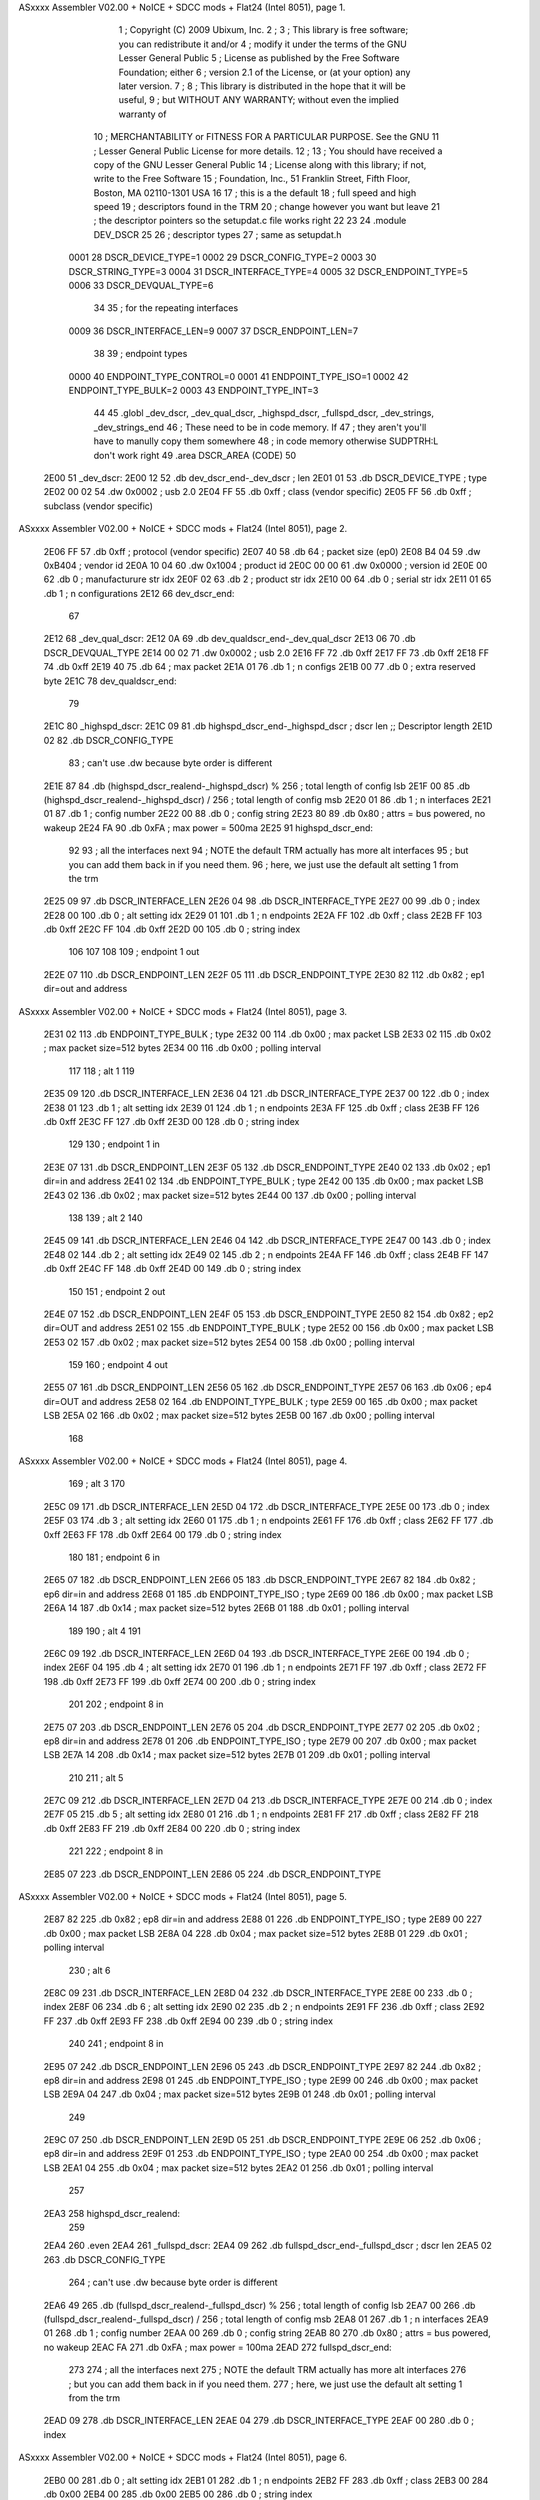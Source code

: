 ASxxxx Assembler V02.00 + NoICE + SDCC mods + Flat24  (Intel 8051), page 1.



                              1 ; Copyright (C) 2009 Ubixum, Inc. 
                              2 ;
                              3 ; This library is free software; you can redistribute it and/or
                              4 ; modify it under the terms of the GNU Lesser General Public
                              5 ; License as published by the Free Software Foundation; either
                              6 ; version 2.1 of the License, or (at your option) any later version.
                              7 ; 
                              8 ; This library is distributed in the hope that it will be useful,
                              9 ; but WITHOUT ANY WARRANTY; without even the implied warranty of
                             10 ; MERCHANTABILITY or FITNESS FOR A PARTICULAR PURPOSE.  See the GNU
                             11 ; Lesser General Public License for more details.
                             12 ; 
                             13 ; You should have received a copy of the GNU Lesser General Public
                             14 ; License along with this library; if not, write to the Free Software
                             15 ; Foundation, Inc., 51 Franklin Street, Fifth Floor, Boston, MA  02110-1301  USA
                             16 
                             17 ; this is a the default 
                             18 ; full speed and high speed 
                             19 ; descriptors found in the TRM
                             20 ; change however you want but leave 
                             21 ; the descriptor pointers so the setupdat.c file works right
                             22  
                             23 
                             24 .module DEV_DSCR 
                             25 
                             26 ; descriptor types
                             27 ; same as setupdat.h
                    0001     28 DSCR_DEVICE_TYPE=1
                    0002     29 DSCR_CONFIG_TYPE=2
                    0003     30 DSCR_STRING_TYPE=3
                    0004     31 DSCR_INTERFACE_TYPE=4
                    0005     32 DSCR_ENDPOINT_TYPE=5
                    0006     33 DSCR_DEVQUAL_TYPE=6
                             34 
                             35 ; for the repeating interfaces
                    0009     36 DSCR_INTERFACE_LEN=9
                    0007     37 DSCR_ENDPOINT_LEN=7
                             38 
                             39 ; endpoint types
                    0000     40 ENDPOINT_TYPE_CONTROL=0
                    0001     41 ENDPOINT_TYPE_ISO=1
                    0002     42 ENDPOINT_TYPE_BULK=2
                    0003     43 ENDPOINT_TYPE_INT=3
                             44 
                             45     .globl	_dev_dscr, _dev_qual_dscr, _highspd_dscr, _fullspd_dscr, _dev_strings, _dev_strings_end
                             46 ; These need to be in code memory.  If
                             47 ; they aren't you'll have to manully copy them somewhere
                             48 ; in code memory otherwise SUDPTRH:L don't work right
                             49     .area	DSCR_AREA	(CODE)
                             50 
   2E00                      51 _dev_dscr:
   2E00 12                   52 	.db	dev_dscr_end-_dev_dscr    ; len
   2E01 01                   53 	.db	DSCR_DEVICE_TYPE		  ; type
   2E02 00 02                54 	.dw	0x0002					  ; usb 2.0
   2E04 FF                   55 	.db	0xff  					  ; class (vendor specific)
   2E05 FF                   56 	.db	0xff					  ; subclass (vendor specific)
ASxxxx Assembler V02.00 + NoICE + SDCC mods + Flat24  (Intel 8051), page 2.



   2E06 FF                   57 	.db	0xff					  ; protocol (vendor specific)
   2E07 40                   58 	.db	64						  ; packet size (ep0)
   2E08 B4 04                59 	.dw	0xB404					  ; vendor id 
   2E0A 10 04                60 	.dw	0x1004					  ; product id
   2E0C 00 00                61 	.dw	0x0000					  ; version id
   2E0E 00                   62 	.db	0		                  ; manufacturure str idx				
   2E0F 02                   63 	.db	2				          ; product str idx	
   2E10 00                   64 	.db	0				          ; serial str idx 
   2E11 01                   65 	.db	1			              ; n configurations
   2E12                      66 dev_dscr_end:
                             67 
   2E12                      68 _dev_qual_dscr:
   2E12 0A                   69 	.db	dev_qualdscr_end-_dev_qual_dscr
   2E13 06                   70 	.db	DSCR_DEVQUAL_TYPE
   2E14 00 02                71 	.dw	0x0002                              ; usb 2.0
   2E16 FF                   72 	.db	0xff
   2E17 FF                   73 	.db	0xff
   2E18 FF                   74 	.db	0xff
   2E19 40                   75 	.db	64                                  ; max packet
   2E1A 01                   76 	.db	1									; n configs
   2E1B 00                   77 	.db	0									; extra reserved byte
   2E1C                      78 dev_qualdscr_end:
                             79 
   2E1C                      80 _highspd_dscr:
   2E1C 09                   81 	.db	highspd_dscr_end-_highspd_dscr      ; dscr len											;; Descriptor length
   2E1D 02                   82 	.db	DSCR_CONFIG_TYPE
                             83     ; can't use .dw because byte order is different
   2E1E 87                   84 	.db	(highspd_dscr_realend-_highspd_dscr) % 256 ; total length of config lsb
   2E1F 00                   85 	.db	(highspd_dscr_realend-_highspd_dscr) / 256 ; total length of config msb
   2E20 01                   86 	.db	1								 ; n interfaces
   2E21 01                   87 	.db	1								 ; config number
   2E22 00                   88 	.db	0								 ; config string
   2E23 80                   89 	.db	0x80                             ; attrs = bus powered, no wakeup
   2E24 FA                   90 	.db	0xFA                             ; max power = 500ma
   2E25                      91 highspd_dscr_end:
                             92 
                             93 ; all the interfaces next 
                             94 ; NOTE the default TRM actually has more alt interfaces
                             95 ; but you can add them back in if you need them.
                             96 ; here, we just use the default alt setting 1 from the trm
   2E25 09                   97 	.db	DSCR_INTERFACE_LEN
   2E26 04                   98 	.db	DSCR_INTERFACE_TYPE
   2E27 00                   99 	.db	0				 ; index
   2E28 00                  100 	.db	0				 ; alt setting idx
   2E29 01                  101 	.db	1				 ; n endpoints	
   2E2A FF                  102 	.db	0xff			 ; class
   2E2B FF                  103 	.db	0xff
   2E2C FF                  104 	.db	0xff
   2E2D 00                  105 	.db	0	             ; string index	
                            106 
                            107 
                            108 
                            109 ; endpoint 1 out
   2E2E 07                  110 	.db	DSCR_ENDPOINT_LEN
   2E2F 05                  111 	.db	DSCR_ENDPOINT_TYPE
   2E30 82                  112 	.db	0x82				;  ep1 dir=out and address
ASxxxx Assembler V02.00 + NoICE + SDCC mods + Flat24  (Intel 8051), page 3.



   2E31 02                  113 	.db	ENDPOINT_TYPE_BULK	; type
   2E32 00                  114 	.db	0x00				; max packet LSB
   2E33 02                  115 	.db	0x02				; max packet size=512 bytes
   2E34 00                  116 	.db	0x00				; polling interval
                            117   
                            118 ; alt 1
                            119 
   2E35 09                  120 	.db	DSCR_INTERFACE_LEN
   2E36 04                  121 	.db	DSCR_INTERFACE_TYPE
   2E37 00                  122 	.db	0				 ; index
   2E38 01                  123 	.db	1				 ; alt setting idx
   2E39 01                  124 	.db	1				 ; n endpoints	
   2E3A FF                  125 	.db	0xff			 ; class
   2E3B FF                  126 	.db	0xff
   2E3C FF                  127 	.db	0xff
   2E3D 00                  128 	.db	0	             ; string index	
                            129 
                            130 ; endpoint 1 in 
   2E3E 07                  131 	.db	DSCR_ENDPOINT_LEN
   2E3F 05                  132 	.db	DSCR_ENDPOINT_TYPE
   2E40 02                  133 	.db	0x02				;  ep1 dir=in and address
   2E41 02                  134 	.db	ENDPOINT_TYPE_BULK	; type
   2E42 00                  135 	.db	0x00				; max packet LSB
   2E43 02                  136 	.db	0x02				; max packet size=512 bytes
   2E44 00                  137 	.db	0x00				; polling interval
                            138 
                            139 ; alt 2
                            140 
   2E45 09                  141 	.db	DSCR_INTERFACE_LEN
   2E46 04                  142 	.db	DSCR_INTERFACE_TYPE
   2E47 00                  143 	.db	0				 ; index
   2E48 02                  144 	.db	2				 ; alt setting idx
   2E49 02                  145 	.db	2				 ; n endpoints	
   2E4A FF                  146 	.db	0xff			 ; class
   2E4B FF                  147 	.db	0xff
   2E4C FF                  148 	.db	0xff
   2E4D 00                  149 	.db	0	             ; string index	
                            150 
                            151 ; endpoint 2 out
   2E4E 07                  152 	.db	DSCR_ENDPOINT_LEN
   2E4F 05                  153 	.db	DSCR_ENDPOINT_TYPE
   2E50 82                  154 	.db	0x82				;  ep2 dir=OUT and address
   2E51 02                  155 	.db	ENDPOINT_TYPE_BULK	; type
   2E52 00                  156 	.db	0x00				; max packet LSB
   2E53 02                  157 	.db	0x02				; max packet size=512 bytes
   2E54 00                  158 	.db	0x00				; polling interval
                            159 
                            160 ; endpoint 4 out
   2E55 07                  161 	.db	DSCR_ENDPOINT_LEN
   2E56 05                  162 	.db	DSCR_ENDPOINT_TYPE
   2E57 06                  163 	.db	0x06				;  ep4 dir=OUT and address
   2E58 02                  164 	.db	ENDPOINT_TYPE_BULK	; type
   2E59 00                  165 	.db	0x00				; max packet LSB
   2E5A 02                  166 	.db	0x02				; max packet size=512 bytes
   2E5B 00                  167 	.db	0x00				; polling interval
                            168 
ASxxxx Assembler V02.00 + NoICE + SDCC mods + Flat24  (Intel 8051), page 4.



                            169 ; alt 3
                            170 
   2E5C 09                  171 	.db	DSCR_INTERFACE_LEN
   2E5D 04                  172 	.db	DSCR_INTERFACE_TYPE
   2E5E 00                  173 	.db	0				 ; index
   2E5F 03                  174 	.db	3				 ; alt setting idx
   2E60 01                  175 	.db	1				 ; n endpoints	
   2E61 FF                  176 	.db	0xff			 ; class
   2E62 FF                  177 	.db	0xff
   2E63 FF                  178 	.db	0xff
   2E64 00                  179 	.db	0	             ; string index	
                            180 
                            181 ; endpoint 6 in
   2E65 07                  182 	.db	DSCR_ENDPOINT_LEN
   2E66 05                  183 	.db	DSCR_ENDPOINT_TYPE
   2E67 82                  184 	.db	0x82				;  ep6 dir=in and address
   2E68 01                  185 	.db	ENDPOINT_TYPE_ISO	; type
   2E69 00                  186 	.db	0x00				; max packet LSB
   2E6A 14                  187 	.db	0x14				; max packet size=512 bytes
   2E6B 01                  188 	.db	0x01				; polling interval
                            189 
                            190 ; alt 4
                            191 
   2E6C 09                  192 	.db	DSCR_INTERFACE_LEN
   2E6D 04                  193 	.db	DSCR_INTERFACE_TYPE
   2E6E 00                  194 	.db	0				 ; index
   2E6F 04                  195 	.db	4				 ; alt setting idx
   2E70 01                  196 	.db	1				 ; n endpoints	
   2E71 FF                  197 	.db	0xff			 ; class
   2E72 FF                  198 	.db	0xff
   2E73 FF                  199 	.db	0xff
   2E74 00                  200 	.db	0	             ; string index	
                            201 
                            202 ; endpoint 8 in
   2E75 07                  203 	.db	DSCR_ENDPOINT_LEN
   2E76 05                  204 	.db	DSCR_ENDPOINT_TYPE
   2E77 02                  205 	.db	0x02				;  ep8 dir=in and address
   2E78 01                  206 	.db	ENDPOINT_TYPE_ISO	; type
   2E79 00                  207 	.db	0x00				; max packet LSB
   2E7A 14                  208 	.db	0x14				; max packet size=512 bytes
   2E7B 01                  209 	.db	0x01				; polling interval
                            210 
                            211 ; alt 5
   2E7C 09                  212 	.db	DSCR_INTERFACE_LEN
   2E7D 04                  213 	.db	DSCR_INTERFACE_TYPE
   2E7E 00                  214 	.db	0				 ; index
   2E7F 05                  215 	.db	5				 ; alt setting idx
   2E80 01                  216 	.db	1				 ; n endpoints	
   2E81 FF                  217 	.db	0xff			 ; class
   2E82 FF                  218 	.db	0xff
   2E83 FF                  219 	.db	0xff
   2E84 00                  220 	.db	0	             ; string index	
                            221 
                            222 ; endpoint 8 in
   2E85 07                  223 	.db	DSCR_ENDPOINT_LEN
   2E86 05                  224 	.db	DSCR_ENDPOINT_TYPE
ASxxxx Assembler V02.00 + NoICE + SDCC mods + Flat24  (Intel 8051), page 5.



   2E87 82                  225 	.db	0x82				;  ep8 dir=in and address
   2E88 01                  226 	.db	ENDPOINT_TYPE_ISO	; type
   2E89 00                  227 	.db	0x00				; max packet LSB
   2E8A 04                  228 	.db	0x04				; max packet size=512 bytes
   2E8B 01                  229 	.db	0x01				; polling interval
                            230 ; alt 6
   2E8C 09                  231 	.db	DSCR_INTERFACE_LEN
   2E8D 04                  232 	.db	DSCR_INTERFACE_TYPE
   2E8E 00                  233 	.db	0				 ; index
   2E8F 06                  234 	.db	6				 ; alt setting idx
   2E90 02                  235 	.db	2				 ; n endpoints	
   2E91 FF                  236 	.db	0xff			 ; class
   2E92 FF                  237 	.db	0xff
   2E93 FF                  238 	.db	0xff
   2E94 00                  239 	.db	0	             ; string index	
                            240 
                            241 ; endpoint 8 in
   2E95 07                  242 	.db	DSCR_ENDPOINT_LEN
   2E96 05                  243 	.db	DSCR_ENDPOINT_TYPE
   2E97 82                  244 	.db	0x82				;  ep8 dir=in and address
   2E98 01                  245 	.db	ENDPOINT_TYPE_ISO	; type
   2E99 00                  246 	.db	0x00				; max packet LSB
   2E9A 04                  247 	.db	0x04				; max packet size=512 bytes
   2E9B 01                  248 	.db	0x01				; polling interval
                            249 
   2E9C 07                  250 	.db	DSCR_ENDPOINT_LEN
   2E9D 05                  251 	.db	DSCR_ENDPOINT_TYPE
   2E9E 06                  252 	.db	0x06				;  ep8 dir=in and address
   2E9F 01                  253 	.db	ENDPOINT_TYPE_ISO	; type
   2EA0 00                  254 	.db	0x00				; max packet LSB
   2EA1 04                  255 	.db	0x04				; max packet size=512 bytes
   2EA2 01                  256 	.db	0x01				; polling interval
                            257 
   2EA3                     258 highspd_dscr_realend:
                            259 
   2EA4                     260 .even
   2EA4                     261 _fullspd_dscr:
   2EA4 09                  262 	.db	fullspd_dscr_end-_fullspd_dscr      ; dscr len
   2EA5 02                  263 	.db	DSCR_CONFIG_TYPE
                            264     ; can't use .dw because byte order is different
   2EA6 49                  265 	.db	(fullspd_dscr_realend-_fullspd_dscr) % 256 ; total length of config lsb
   2EA7 00                  266 	.db	(fullspd_dscr_realend-_fullspd_dscr) / 256 ; total length of config msb
   2EA8 01                  267 	.db	1								 ; n interfaces
   2EA9 01                  268 	.db	1								 ; config number
   2EAA 00                  269 	.db	0								 ; config string
   2EAB 80                  270 	.db	0x80                             ; attrs = bus powered, no wakeup
   2EAC FA                  271 	.db	0xFA                              ; max power = 100ma
   2EAD                     272 fullspd_dscr_end:
                            273 
                            274 ; all the interfaces next 
                            275 ; NOTE the default TRM actually has more alt interfaces
                            276 ; but you can add them back in if you need them.
                            277 ; here, we just use the default alt setting 1 from the trm
   2EAD 09                  278 	.db	DSCR_INTERFACE_LEN
   2EAE 04                  279 	.db	DSCR_INTERFACE_TYPE
   2EAF 00                  280 	.db	0				 ; index
ASxxxx Assembler V02.00 + NoICE + SDCC mods + Flat24  (Intel 8051), page 6.



   2EB0 00                  281 	.db	0				 ; alt setting idx
   2EB1 01                  282 	.db	1				 ; n endpoints	
   2EB2 FF                  283 	.db	0xff			 ; class
   2EB3 00                  284 	.db	0x00
   2EB4 00                  285 	.db	0x00
   2EB5 00                  286 	.db	0	             ; string index	
                            287 
                            288 ; endpoint 1 out
   2EB6 07                  289 	.db	DSCR_ENDPOINT_LEN
   2EB7 05                  290 	.db	DSCR_ENDPOINT_TYPE
   2EB8 82                  291 	.db	0x82				;  ep1 dir=out and address
   2EB9 02                  292 	.db	ENDPOINT_TYPE_BULK	; type
   2EBA 40                  293 	.db	0x40				; max packet LSB
   2EBB 00                  294 	.db	0x00				; max packet size=64 bytes
   2EBC 01                  295 	.db	0x01				; polling interval
                            296       
                            297 ; alt 1
   2EBD 09                  298 	.db	DSCR_INTERFACE_LEN
   2EBE 04                  299 	.db	DSCR_INTERFACE_TYPE
   2EBF 00                  300 	.db	0				 ; index
   2EC0 01                  301 	.db	1				 ; alt setting idx
   2EC1 01                  302 	.db	1				 ; n endpoints	
   2EC2 FF                  303 	.db	0xff			 ; class
   2EC3 00                  304 	.db	0x00
   2EC4 00                  305 	.db	0x00
   2EC5 00                  306 	.db	0	             ; string index	
                            307 
                            308 ; endpoint 1 in 
   2EC6 07                  309 	.db	DSCR_ENDPOINT_LEN
   2EC7 05                  310 	.db	DSCR_ENDPOINT_TYPE
   2EC8 02                  311 	.db	0x02				;  ep1 dir=in and address
   2EC9 02                  312 	.db	ENDPOINT_TYPE_BULK	; type
   2ECA 40                  313 	.db	0x40				; max packet LSB
   2ECB 00                  314 	.db	0x00				; max packet size=64 bytes
   2ECC 01                  315 	.db	0x01				; polling interval
                            316 
                            317 ; alt 2
   2ECD 09                  318 	.db	DSCR_INTERFACE_LEN
   2ECE 04                  319 	.db	DSCR_INTERFACE_TYPE
   2ECF 00                  320 	.db	0				 ; index
   2ED0 02                  321 	.db	2				 ; alt setting idx
   2ED1 01                  322 	.db	1				 ; n endpoints	
   2ED2 FF                  323 	.db	0xff			 ; class
   2ED3 00                  324 	.db	0x00
   2ED4 00                  325 	.db	0x00
   2ED5 00                  326 	.db	0	             ; string index	
                            327 
                            328 ; endpoint 2 out
   2ED6 07                  329 	.db	DSCR_ENDPOINT_LEN
   2ED7 05                  330 	.db	DSCR_ENDPOINT_TYPE
   2ED8 82                  331 	.db	0x82				;  ep2 dir=OUT and address
   2ED9 01                  332 	.db	ENDPOINT_TYPE_ISO	; type
   2EDA FF                  333 	.db	0xff				; max packet LSB
   2EDB 03                  334 	.db	0x03				; max packet size=64 bytes
   2EDC 01                  335 	.db	0x01				; polling interval
                            336 
ASxxxx Assembler V02.00 + NoICE + SDCC mods + Flat24  (Intel 8051), page 7.



                            337     ; alt 3
   2EDD 09                  338 	.db	DSCR_INTERFACE_LEN
   2EDE 04                  339 	.db	DSCR_INTERFACE_TYPE
   2EDF 00                  340 	.db	0				 ; index
   2EE0 03                  341 	.db	3				 ; alt setting idx
   2EE1 01                  342 	.db	1				 ; n endpoints	
   2EE2 FF                  343 	.db	0xff			 ; class
   2EE3 00                  344 	.db	0x00
   2EE4 00                  345 	.db	0x00
   2EE5 00                  346 	.db	0	             ; string index	
                            347 
                            348 
                            349 ; endpoint 4 out
   2EE6 07                  350 	.db	DSCR_ENDPOINT_LEN
   2EE7 05                  351 	.db	DSCR_ENDPOINT_TYPE
   2EE8 02                  352 	.db	0x02				;  ep4 dir=OUT and address
   2EE9 01                  353 	.db	ENDPOINT_TYPE_ISO	; type
   2EEA FF                  354 	.db	0xff				; max packet LSB
   2EEB 03                  355 	.db	0x03				; max packet size=64 bytes
   2EEC 01                  356 	.db	0x01				; polling interval
   2EED                     357 fullspd_dscr_realend:
                            358 
   2EEE                     359     .even
   2EEE                     360 _dev_strings:
                            361 ; sample string
   2EEE                     362 _string0:
   2EEE 04                  363 	.db	string0end-_string0 ; len
   2EEF 03                  364 	.db	DSCR_STRING_TYPE
   2EF0 09 04               365     .db 0x09, 0x04 ; 0x0409 is the language code for English.  Possible to add more codes after this. 
   2EF2                     366 string0end:
                            367 ; add more strings here
                            368 
   2EF2                     369 string1:
   2EF2 10                  370     .db string1end-string1
   2EF3 03                  371     .db DSCR_STRING_TYPE
   2EF4 43                  372     .ascii 'C'
   2EF5 00                  373     .db 0
   2EF6 79                  374     .ascii 'y'
   2EF7 00                  375     .db 0
   2EF8 70                  376     .ascii 'p'
   2EF9 00                  377     .db 0
   2EFA 72                  378     .ascii 'r'
   2EFB 00                  379     .db 0
   2EFC 65                  380     .ascii 'e'
   2EFD 00                  381     .db 0
   2EFE 73                  382     .ascii 's'
   2EFF 00                  383     .db 0
   2F00 73                  384     .ascii 's'
   2F01 00                  385     .db 0
   2F02                     386 string1end:
                            387 
   2F02                     388 string2:
   2F02 14                  389     .db string2end-string2
   2F03 03                  390     .db DSCR_STRING_TYPE
   2F04 43                  391     .ascii 'C'
   2F05 00                  392     .db 0
ASxxxx Assembler V02.00 + NoICE + SDCC mods + Flat24  (Intel 8051), page 8.



   2F06 79                  393     .ascii 'y'
   2F07 00                  394     .db 0
   2F08 2D                  395     .ascii '-'
   2F09 00                  396     .db 0
   2F0A 73                  397     .ascii 's'
   2F0B 00                  398     .db 0
   2F0C 74                  399     .ascii 't'
   2F0D 00                  400     .db 0
   2F0E 72                  401     .ascii 'r'
   2F0F 00                  402     .db 0
   2F10 65                  403     .ascii 'e'
   2F11 00                  404     .db 0
   2F12 61                  405     .ascii 'a'
   2F13 00                  406     .db 0
   2F14 6D                  407     .ascii 'm'
   2F15 00                  408     .db 0
                            409 
   2F16                     410 string2end:
                            411 
   2F16                     412 string3:
   2F16 10                  413     .db string3end-string3
   2F17 03                  414     .db DSCR_STRING_TYPE
   2F18 42                  415     .ascii 'B'
   2F19 00                  416     .db 0
   2F1A 75                  417     .ascii 'u'
   2F1B 00                  418     .db 0
   2F1C 6C                  419     .ascii 'l'
   2F1D 00                  420     .db 0
   2F1E 6B                  421     .ascii 'k'
   2F1F 00                  422     .db 0
   2F20 2D                  423     .ascii '-'
   2F21 00                  424     .db 0
   2F22 49                  425     .ascii 'I'
   2F23 00                  426     .db 0
   2F24 4E                  427     .ascii 'N'
   2F25 00                  428     .db 0
   2F26                     429 string3end:
                            430 
   2F26                     431 _dev_strings_end:
   2F26 00 00               432     .dw 0x0000  ; in case you wanted to look at memory between _dev_strings and _dev_strings_end
